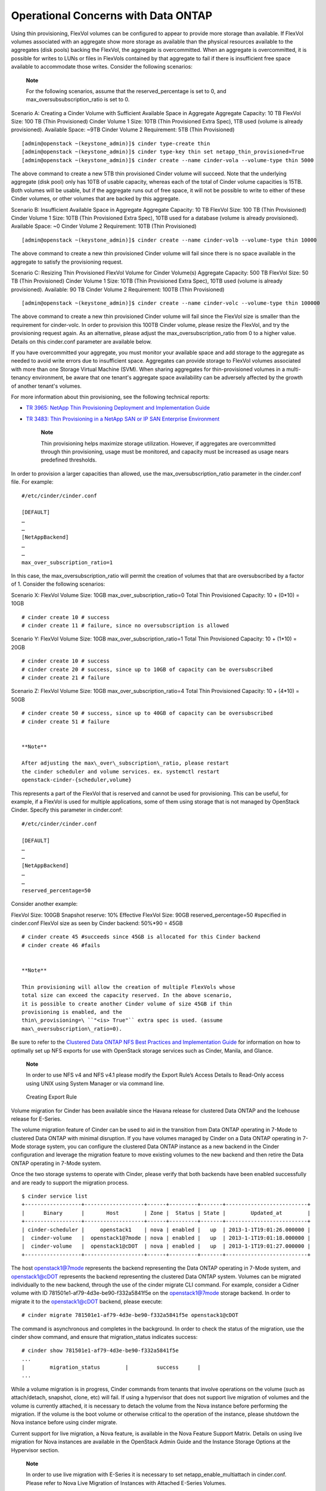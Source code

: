 Operational Concerns with Data ONTAP
====================================

Using thin provisioning, FlexVol volumes can be configured to appear to
provide more storage than available. If FlexVol volumes associated with
an aggregate show more storage as available than the physical resources
available to the aggregates (disk pools) backing the FlexVol, the
aggregate is overcommitted. When an aggregate is overcommitted, it is
possible for writes to LUNs or files in FlexVols contained by that
aggregate to fail if there is insufficient free space available to
accommodate those writes. Consider the following scenarios:

    **Note**

    For the following scenarios, assume that the reserved\_percentage is
    set to 0, and max\_oversubsubscription\_ratio is set to 0.

Scenario A: Creating a Cinder Volume with Sufficient Available Space in
Aggregate Aggregate Capacity: 10 TB FlexVol Size: 100 TB (Thin
Provisioned) Cinder Volume 1 Size: 10TB (Thin Provisioned Extra Spec),
1TB used (volume is already provisioned). Available Space: ~9TB Cinder
Volume 2 Requirement: 5TB (Thin Provisioned)

::

    [admin@openstack ~(keystone_admin)]$ cinder type-create thin
    [admin@openstack ~(keystone_admin)]$ cinder type-key thin set netapp_thin_provisioned=True
    [admin@openstack ~(keystone_admin)]$ cinder create --name cinder-vola --volume-type thin 5000
            

The above command to create a new 5TB thin provisioned Cinder volume
will succeed. Note that the underlying aggregate (disk pool) only has
10TB of usable capacity, whereas each of the total of Cinder volume
capacities is 15TB. Both volumes will be usable, but if the aggregate
runs out of free space, it will not be possible to write to either of
these Cinder volumes, or other volumes that are backed by this
aggregate.

Scenario B: Insufficient Available Space in Aggregate Aggregate
Capacity: 10 TB FlexVol Size: 100 TB (Thin Provisioned) Cinder Volume 1
Size: 10TB (Thin Provisioned Extra Spec), 10TB used for a database
(volume is already provisioned). Available Space: ~0 Cinder Volume 2
Requirement: 10TB (Thin Provisioned)

::

    [admin@openstack ~(keystone_admin)]$ cinder create --name cinder-volb --volume-type thin 10000
            

The above command to create a new thin provisioned Cinder volume will
fail since there is no space available in the aggregate to satisfy the
provisioning request.

Scenario C: Resizing Thin Provisioned FlexVol Volume for Cinder
Volume(s) Aggregate Capacity: 500 TB FlexVol Size: 50 TB (Thin
Provisioned) Cinder Volume 1 Size: 10TB (Thin Provisioned Extra Spec),
10TB used (volume is already provisioned). Available: 90 TB Cinder
Volume 2 Requirement: 100TB (Thin Provisioned)

::

    [admin@openstack ~(keystone_admin)]$ cinder create --name cinder-volc --volume-type thin 100000
            

The above command to create a new thin provisioned Cinder volume will
fail since the FlexVol size is smaller than the requirement for
cinder-volc. In order to provision this 100TB Cinder volume, please
resize the FlexVol, and try the provisioning request again. As an
alternative, please adjust the max\_oversubscription\_ratio from 0 to a
higher value. Details on this cinder.conf parameter are available below.

If you have overcommitted your aggregate, you must monitor your
available space and add storage to the aggregate as needed to avoid
write errors due to insufficient space. Aggregates can provide storage
to FlexVol volumes associated with more than one Storage Virtual Machine
(SVM). When sharing aggregates for thin-provisioned volumes in a
multi-tenancy environment, be aware that one tenant's aggregate space
availability can be adversely affected by the growth of another tenant's
volumes.

For more information about thin provisioning, see the following
technical reports:

-  `TR 3965: NetApp Thin Provisioning Deployment and Implementation
   Guide <http://media.netapp.com/DOCUMENTS/TR-3965.PDF>`__

-  `TR 3483: Thin Provisioning in a NetApp SAN or IP SAN Enterprise
   Environment <http://media.netapp.com/DOCUMENTS/TR3483.PDF>`__

    **Note**

    Thin provisioning helps maximize storage utilization. However, if
    aggregates are overcommitted through thin provisioning, usage must
    be monitored, and capacity must be increased as usage nears
    predefined thresholds.

In order to provision a larger capacities than allowed, use the
max\_oversubscription\_ratio parameter in the cinder.conf file. For
example:

::

    #/etc/cinder/cinder.conf

    [DEFAULT]
    …
    …
    [NetAppBackend]
    …
    …
    max_over_subscription_ratio=1
            

In this case, the max\_oversubscription\_ratio will permit the creation
of volumes that that are oversubscribed by a factor of 1. Consider the
following scenarios:

Scenario X: FlexVol Volume Size: 10GB max\_over\_subscription\_ratio=0
Total Thin Provisioned Capacity: 10 + (0\*10) = 10GB

::

    # cinder create 10 # success
    # cinder create 11 # failure, since no oversubscription is allowed
            

Scenario Y: FlexVol Volume Size: 10GB max\_over\_subscription\_ratio=1
Total Thin Provisioned Capacity: 10 + (1\*10) = 20GB

::

    # cinder create 10 # success
    # cinder create 20 # success, since up to 10GB of capacity can be oversubscribed
    # cinder create 21 # failure
            

Scenario Z: FlexVol Volume Size: 10GB max\_over\_subscription\_ratio=4
Total Thin Provisioned Capacity: 10 + (4\*10) = 50GB

::

    # cinder create 50 # success, since up to 40GB of capacity can be oversubscribed
    # cinder create 51 # failure
            

    **Note**

    After adjusting the max\_over\_subscription\_ratio, please restart
    the cinder scheduler and volume services. ex. systemctl restart
    openstack-cinder-{scheduler,volume}

This represents a part of the FlexVol that is reserved and cannot be
used for provisioning. This can be useful, for example, if a FlexVol is
used for multiple applications, some of them using storage that is not
managed by OpenStack Cinder. Specify this parameter in cinder.conf:

::

    #/etc/cinder/cinder.conf

    [DEFAULT]
    …
    …
    [NetAppBackend]
    …
    …
    reserved_percentage=50
            

Consider another example:

FlexVol Size: 100GB Snapshot reserve: 10% Effective FlexVol Size: 90GB
reserved\_percentage=50 #specified in cinder.conf FlexVol size as seen
by Cinder backend: 50%\*90 = 45GB

::

    # cinder create 45 #succeeds since 45GB is allocated for this Cinder backend
    # cinder create 46 #fails
            

    **Note**

    Thin provisioning will allow the creation of multiple FlexVols whose
    total size can exceed the capacity reserved. In the above scenario,
    it is possible to create another Cinder volume of size 45GB if thin
    provisioning is enabled, and the
    thin\_provisioning=\ ``"<is> True"`` extra spec is used. (assume
    max\_oversubscription\_ratio=0).

Be sure to refer to the `Clustered Data ONTAP NFS Best Practices and
Implementation
Guide <http://www.netapp.com/us/system/pdf-reader.aspx?pdfuri=tcm:10-61288-16&m=tr-4067.pdf>`__
for information on how to optimally set up NFS exports for use with
OpenStack storage services such as Cinder, Manila, and Glance.

    **Note**

    In order to use NFS v4 and NFS v4.1 please modify the Export Rule’s
    Access Details to Read-Only access using UNIX using System Manager
    or via command line.

.. figure:: ../images/create_export_rule_screenshot.png
   :alt: Creating Export Rule
   :width: 5.75000in

   Creating Export Rule

Volume migration for Cinder has been available since the Havana release
for clustered Data ONTAP and the Icehouse release for E-Series.

The volume migration feature of Cinder can be used to aid in the
transition from Data ONTAP operating in 7-Mode to clustered Data ONTAP
with minimal disruption. If you have volumes managed by Cinder on a Data
ONTAP operating in 7-Mode storage system, you can configure the
clustered Data ONTAP instance as a new backend in the Cinder
configuration and leverage the migration feature to move existing
volumes to the new backend and then retire the Data ONTAP operating in
7-Mode system.

Once the two storage systems to operate with Cinder, please verify that
both backends have been enabled successfully and are ready to support
the migration process.

::

    $ cinder service list
    +------------------+-------------------+------+---------+-------+--------------------------+
    |      Binary      |       Host        | Zone |  Status | State |        Updated_at        |
    +------------------+-------------------+------+---------+-------+--------------------------+
    | cinder-scheduler |     openstack1    | nova | enabled |   up  | 2013-1-1T19:01:26.000000 |
    |  cinder-volume   |  openstack1@7mode | nova | enabled |   up  | 2013-1-1T19:01:18.000000 |
    |  cinder-volume   |  openstack1@cDOT  | nova | enabled |   up  | 2013-1-1T19:01:27.000000 |
    +------------------+-------------------+------+---------+-------+--------------------------+
            

The host openstack1@7mode represents the backend representing the Data
ONTAP operating in 7-Mode system, and openstack1@cDOT represents the
backend representing the clustered Data ONTAP system. Volumes can be
migrated individually to the new backend, through the use of the cinder
migrate CLI command. For example, consider a Cidner volume with ID
781501e1-af79-4d3e-be90-f332a5841f5e on the openstack1@7mode storage
backend. In order to migrate it to the openstack1@cDOT backend, please
execute:

::

    # cinder migrate 781501e1-af79-4d3e-be90-f332a5841f5e openstack1@cDOT
            

The command is asynchronous and completes in the background. In order to
check the status of the migration, use the cinder show command, and
ensure that migration\_status indicates success:

::

    # cinder show 781501e1-af79-4d3e-be90-f332a5841f5e
    ...
    |        migration_status        |         success      |
    ...
            

While a volume migration is in progress, Cinder commands from tenants
that involve operations on the volume (such as attach/detach, snapshot,
clone, etc) will fail. If using a hypervisor that does not support live
migration of volumes and the volume is currently attached, it is
necessary to detach the volume from the Nova instance before performing
the migration. If the volume is the boot volume or otherwise critical to
the operation of the instance, please shutdown the Nova instance before
using cinder migrate.

Current support for live migration, a Nova feature, is available in the
Nova Feature Support Matrix. Details on using live migration for Nova
instances are available in the OpenStack Admin Guide and the Instance
Storage Options at the Hypervisor section.

    **Note**

    In order to use live migration with E-Series it is necessary to set
    netapp\_enable\_multiattach in cinder.conf. Please refer to Nova
    Live Migration of Instances with Attached E-Series Volumes.
